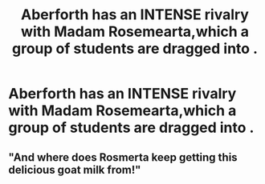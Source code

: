 #+TITLE: Aberforth has an INTENSE rivalry with Madam Rosemearta,which a group of students are dragged into .

* Aberforth has an INTENSE rivalry with Madam Rosemearta,which a group of students are dragged into .
:PROPERTIES:
:Author: Bleepbloopbotz2
:Score: 23
:DateUnix: 1561923074.0
:DateShort: 2019-Jul-01
:FlairText: Prompt
:END:

** "And where does Rosmerta keep getting this delicious goat milk from!"
:PROPERTIES:
:Author: THECAMFIREHAWK
:Score: 11
:DateUnix: 1561924850.0
:DateShort: 2019-Jul-01
:END:
